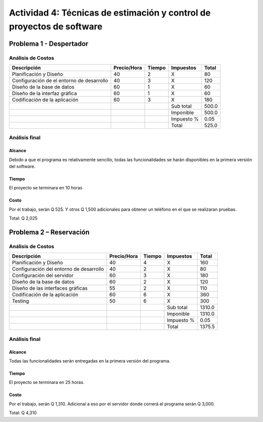 ======================================================================
Actividad 4: Técnicas de estimación y control de proyectos de software
======================================================================

.. Del problema que se le plantea a continuación deberá de realizar lo
   siguiente:

   * Especificar el análisis de costos de cada problema. Basados en el ejemplo
     explicado en clase.
   * Tomando en cuenta los siguientes puntos del triángulo debe de realizar un
     análisis final para la conclusión de cada problema.


.. Formulas para las tablas:

   Totales y impuestos:
   <!-- tmf: $-1 = $2 * $3; $-2 = "X" -->

   Subtotales y total final:
   <!-- tmf: $-4,-1 = Sum(1:-4); $-3,-1 = $-4,-1; $-1,-1 = $-3,-1 * (1 + $-2,-1) -->

Problema 1 - Despertador
========================

.. Realizar una aplicación que cumpla la tarea de despertador, esto debe de
   cumplir las siguientes funciones.

   * El usuario deberá de programar la alarma en la hora especificada por el.
   * El usuario podrá elegir que sonido de la librería del telefono puede
     seleccionar para la alarma.
   * El usuario podrá elegir que días puede activarse la alarma del telefono.
   * La aplicación deberá de llamarse Despertador KS.
   * Se deberá de guardar un registro de las alarmas programadas por el usuario
     en una base de datos.

Análisis de Costos
------------------

+--------------------------------+-------------+--------+------------+-------+
| Descripción                    | Precio/Hora | Tiempo | Impuestos  | Total |
+================================+=============+========+============+=======+
| Planificación y Diseño         | 40          | 2      | X          | 80    |
+--------------------------------+-------------+--------+------------+-------+
| Configuración de el entorno de | 40          | 3      | X          | 120   |
| desarrollo                     |             |        |            |       |
+--------------------------------+-------------+--------+------------+-------+
| Diseño de la base de datos     | 60          | 1      | X          | 60    |
+--------------------------------+-------------+--------+------------+-------+
| Diseño de la interfaz gráfica  | 60          | 1      | X          | 60    |
+--------------------------------+-------------+--------+------------+-------+
| Codificación de la aplicación  | 60          | 3      | X          | 180   |
+--------------------------------+-------------+--------+------------+-------+
|                                |             |        | Sub total  | 500.0 |
+--------------------------------+-------------+--------+------------+-------+
|                                |             |        | Imponible  | 500.0 |
+--------------------------------+-------------+--------+------------+-------+
|                                |             |        | Impuesto % | 0.05  |
+--------------------------------+-------------+--------+------------+-------+
|                                |             |        | Total      | 525.0 |
+--------------------------------+-------------+--------+------------+-------+

Análisis final
--------------

Alcance
~~~~~~~

Debido a que el programa es relativamente sencillo, todas las funcionalidades
se harán disponibles en la primera versión del software.

Tiempo
~~~~~~

El proyecto se terminara en 10 horas

Costo
~~~~~

Por el trabajo, serán Q 525. Y otros Q 1,500 adicionales para obtener un
teléfono en el que se realizaran pruebas.

Total: Q 2,025

Problema 2 – Reservación
========================

.. Realizar una aplicación que le permita al usuario realizar reservaciones en
   un restaurante.

   * Se le mostrara el listado de lugares disponibles al usuario para reserva.
        - EJEMPLO: MESA6 – LUGAR VENTANA o MESA9- Lugar Entrada.
   * Al momento de seleccionar el lugar de reserva el usuario deberá de indicar
     el tiempo y fecha que estará ocupado este lugar.
   * Después de cumplirse el procedimiento anterior la mesa seleccionada deberá
     de quitarse de la lista de lugares disponibles.
   * Después de cumplirse el tiempo el lugar deberá de mostrarse nuevamente
     dentro del listado de lugares disponibles.
   * Se deberá de notificar por correo al usuario, la fecha de vencimiento y la
     fecha en que solicito dicha mesa.

Análisis de Costos
------------------

+-------------------------------+-------------+--------+------------+--------+
| Descripción                   | Precio/Hora | Tiempo | Impuestos  | Total  |
+===============================+=============+========+============+========+
| Planificación y Diseño        | 40          | 4      | X          | 160    |
+-------------------------------+-------------+--------+------------+--------+
| Configuración del entorno de  | 40          | 2      | X          | 80     |
| desarrollo                    |             |        |            |        |
+-------------------------------+-------------+--------+------------+--------+
| Configuración del servidor    | 60          | 3      | X          | 180    |
+-------------------------------+-------------+--------+------------+--------+
| Diseño de la base de datos    | 60          | 2      | X          | 120    |
+-------------------------------+-------------+--------+------------+--------+
| Diseño de las interfaces      | 55          | 2      | X          | 110    |
| gráficas                      |             |        |            |        |
+-------------------------------+-------------+--------+------------+--------+
| Codificación de la aplicación | 60          | 6      | X          | 360    |
+-------------------------------+-------------+--------+------------+--------+
| Testing                       | 50          | 6      | X          | 300    |
+-------------------------------+-------------+--------+------------+--------+
|                               |             |        | Sub total  | 1310.0 |
+-------------------------------+-------------+--------+------------+--------+
|                               |             |        | Imponible  | 1310.0 |
+-------------------------------+-------------+--------+------------+--------+
|                               |             |        | Impuesto % | 0.05   |
+-------------------------------+-------------+--------+------------+--------+
|                               |             |        | Total      | 1375.5 |
+-------------------------------+-------------+--------+------------+--------+

Análisis final
--------------

Alcance
~~~~~~~

Todas las funcionalidades serán entregadas en la primera versión del programa.

Tiempo
~~~~~~

El proyecto se terminara en 25 horas.

Costo
~~~~~

Por el trabajo, serán Q 1,310. Adicional a eso por el servidor donde correrá el
programa serán Q 3,000.

Total: Q 4,310
